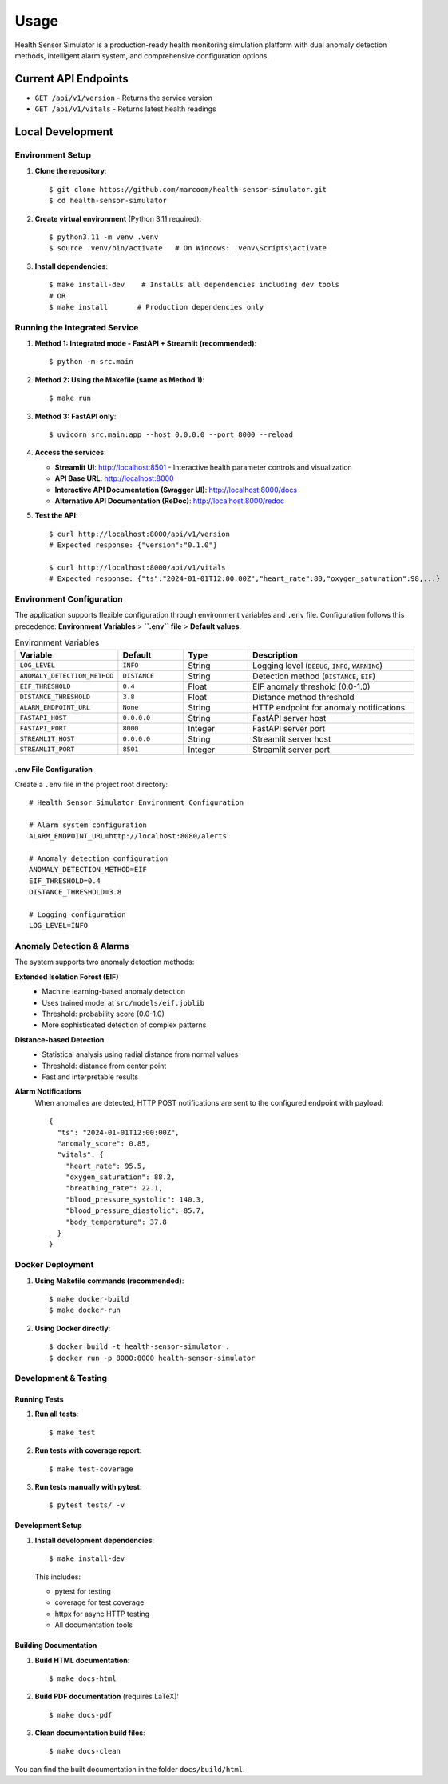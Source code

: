 Usage
=====

Health Sensor Simulator is a production-ready health monitoring simulation platform with dual anomaly detection methods, intelligent alarm system, and comprehensive configuration options.

Current API Endpoints
---------------------

- ``GET /api/v1/version`` - Returns the service version
- ``GET /api/v1/vitals`` - Returns latest health readings

Local Development
-----------------

Environment Setup
:::::::::::::::::

1. **Clone the repository**::

    $ git clone https://github.com/marcoom/health-sensor-simulator.git
    $ cd health-sensor-simulator

2. **Create virtual environment** (Python 3.11 required)::

    $ python3.11 -m venv .venv
    $ source .venv/bin/activate   # On Windows: .venv\Scripts\activate

3. **Install dependencies**::

    $ make install-dev    # Installs all dependencies including dev tools
    # OR
    $ make install       # Production dependencies only

Running the Integrated Service
::::::::::::::::::::::::::::::

1. **Method 1: Integrated mode - FastAPI + Streamlit (recommended)**::

    $ python -m src.main

2. **Method 2: Using the Makefile (same as Method 1)**::

    $ make run

3. **Method 3: FastAPI only**::

    $ uvicorn src.main:app --host 0.0.0.0 --port 8000 --reload

4. **Access the services**:

   - **Streamlit UI**: http://localhost:8501 - Interactive health parameter controls and visualization
   - **API Base URL**: http://localhost:8000
   - **Interactive API Documentation (Swagger UI)**: http://localhost:8000/docs
   - **Alternative API Documentation (ReDoc)**: http://localhost:8000/redoc

5. **Test the API**::

    $ curl http://localhost:8000/api/v1/version
    # Expected response: {"version":"0.1.0"}
    
    $ curl http://localhost:8000/api/v1/vitals
    # Expected response: {"ts":"2024-01-01T12:00:00Z","heart_rate":80,"oxygen_saturation":98,...}

Environment Configuration
:::::::::::::::::::::::::

The application supports flexible configuration through environment variables and ``.env`` file. 
Configuration follows this precedence: **Environment Variables** > **``.env`` file** > **Default values**.

.. list-table:: Environment Variables
   :widths: 15 15 15 40
   :header-rows: 1

   * - Variable
     - Default
     - Type
     - Description
   * - ``LOG_LEVEL``
     - ``INFO``
     - String
     - Logging level (``DEBUG``, ``INFO``, ``WARNING``)
   * - ``ANOMALY_DETECTION_METHOD``
     - ``DISTANCE``
     - String
     - Detection method (``DISTANCE``, ``EIF``)
   * - ``EIF_THRESHOLD``
     - ``0.4``
     - Float
     - EIF anomaly threshold (0.0-1.0)
   * - ``DISTANCE_THRESHOLD``
     - ``3.8``
     - Float
     - Distance method threshold
   * - ``ALARM_ENDPOINT_URL``
     - ``None``
     - String
     - HTTP endpoint for anomaly notifications
   * - ``FASTAPI_HOST``
     - ``0.0.0.0``
     - String
     - FastAPI server host
   * - ``FASTAPI_PORT``
     - ``8000``
     - Integer
     - FastAPI server port
   * - ``STREAMLIT_HOST``
     - ``0.0.0.0``
     - String
     - Streamlit server host
   * - ``STREAMLIT_PORT``
     - ``8501``
     - Integer
     - Streamlit server port

.env File Configuration
+++++++++++++++++++++++

Create a ``.env`` file in the project root directory::

    # Health Sensor Simulator Environment Configuration
    
    # Alarm system configuration
    ALARM_ENDPOINT_URL=http://localhost:8080/alerts
    
    # Anomaly detection configuration
    ANOMALY_DETECTION_METHOD=EIF
    EIF_THRESHOLD=0.4
    DISTANCE_THRESHOLD=3.8
    
    # Logging configuration
    LOG_LEVEL=INFO

Anomaly Detection & Alarms
:::::::::::::::::::::::::::

The system supports two anomaly detection methods:

**Extended Isolation Forest (EIF)**
  - Machine learning-based anomaly detection
  - Uses trained model at ``src/models/eif.joblib``
  - Threshold: probability score (0.0-1.0)
  - More sophisticated detection of complex patterns

**Distance-based Detection**
  - Statistical analysis using radial distance from normal values
  - Threshold: distance from center point
  - Fast and interpretable results

**Alarm Notifications**
  When anomalies are detected, HTTP POST notifications are sent to the configured endpoint with payload::

    {
      "ts": "2024-01-01T12:00:00Z",
      "anomaly_score": 0.85,
      "vitals": {
        "heart_rate": 95.5,
        "oxygen_saturation": 88.2,
        "breathing_rate": 22.1,
        "blood_pressure_systolic": 140.3,
        "blood_pressure_diastolic": 85.7,
        "body_temperature": 37.8
      }
    }

Docker Deployment
:::::::::::::::::

1. **Using Makefile commands (recommended)**::

    $ make docker-build
    $ make docker-run

2. **Using Docker directly**::

    $ docker build -t health-sensor-simulator .
    $ docker run -p 8000:8000 health-sensor-simulator


Development & Testing
:::::::::::::::::::::

Running Tests
+++++++++++++

1. **Run all tests**::

    $ make test

2. **Run tests with coverage report**::

    $ make test-coverage

3. **Run tests manually with pytest**::

    $ pytest tests/ -v

Development Setup
+++++++++++++++++

1. **Install development dependencies**::

    $ make install-dev

   This includes:
   
   - pytest for testing
   - coverage for test coverage  
   - httpx for async HTTP testing
   - All documentation tools

Building Documentation
++++++++++++++++++++++

1. **Build HTML documentation**::

    $ make docs-html

2. **Build PDF documentation** (requires LaTeX)::

    $ make docs-pdf

3. **Clean documentation build files**::

    $ make docs-clean

You can find the built documentation in the folder ``docs/build/html``.